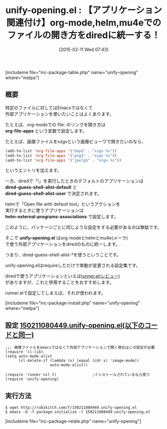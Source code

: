 #+BLOG: rubikitch
#+POSTID: 694
#+BLOG: rubikitch
#+DATE: [2015-02-11 Wed 07:43]
#+PERMALINK: unify-opening
#+OPTIONS: toc:nil num:nil todo:nil pri:nil tags:nil ^:nil \n:t -:nil
#+ISPAGE: nil
#+DESCRIPTION:
# (progn (erase-buffer)(find-file-hook--org2blog/wp-mode))
#+BLOG: rubikitch
#+CATEGORY: ファイル関連付け
#+EL_PKG_NAME: unify-opening
#+TAGS: helm, org, ソース解読推奨, dired
#+EL_TITLE0: 【アプリケーション関連付け】org-mode,helm,mu4eでのファイルの開き方をdiredに統一する！
#+EL_URL: 
#+begin: org2blog
#+TITLE: unify-opening.el : 【アプリケーション関連付け】org-mode,helm,mu4eでのファイルの開き方をdiredに統一する！
[includeme file="inc-package-table.php" name="unify-opening" where="melpa"]

#+end:
** 概要
特定のファイルに対してはEmacsではなくて
外部アプリケーションを使いたいことはよくあります。

たとえば、org-modeでの file: のリンクを開き方は
*org-file-apps* という変数で設定します。

たとえば、画像ファイルをxzgvという画像ビューワで開きたいのなら、
#+BEGIN_SRC emacs-lisp :results silent
(add-to-list 'org-file-apps '("bmp$" . "xzgv %s"))
(add-to-list 'org-file-apps '("png$" . "xzgv %s"))
(add-to-list 'org-file-apps '("jpe?g$" . "xzgv %s"))
#+END_SRC
というエントリを加えます。

一方、diredで「!」を実行したときのデフォルトのアプリケーションは
*dired-guess-shell-alist-default* と
*dired-guess-shell-alist-user* で決定されます。

helmで「Open file with default tool」というアクションを
実行するときに使うアプリケーションは
*helm-external-programs-associations* で設定します。

このように、パッケージごとに同じような設定をする必要があるのは無駄です。

そこで *unify-opening.el* はorg-modeとhelmとmu4e(メーラ)
で使う外部アプリケーションをdiredのものに統一します。

つまり、dired-guess-shell-alist-*を使うということです。

unify-opening.elはrequireしただけで挙動が変更される設定集です。

diredで使うアプリケーションといえば[[http://emacs.rubikitch.com/runner-3/][runner.el(レビュー)]]
がありますが、これと併用することをおすすめします。

runner.elで設定してしまえば、それが使われます。

# (progn (forward-line 1)(shell-command "screenshot-time.rb org_template" t))
[includeme file="inc-package-install.php" name="unify-opening" where="melpa"]
** 設定 [[http://rubikitch.com/f/150211080449.unify-opening.el][150211080449.unify-opening.el(以下のコードと同一)]]
#+BEGIN: include :file "/r/sync/junk/150211/150211080449.unify-opening.el"
#+BEGIN_SRC fundamental
;;; 画像ファイルをemacsではなくて外部アプリケーションで開く場合はこの設定が必要
(require 'cl-lib)
(setq auto-mode-alist
      (cl-delete-if (lambda (x) (equal (cdr x) 'image-mode))
                    auto-mode-alist))

(require 'runner nil t)                ;インストールされているなら使う
(require 'unify-opening)
#+END_SRC

#+END:

** 実行方法
#+BEGIN_EXAMPLE
$ wget http://rubikitch.com/f/150211080449.unify-opening.el
$ emacs -Q -f package-initialize -l 150211080449.unify-opening.el
#+END_EXAMPLE
[includeme file="inc-package-relate.php" name="unify-opening"]
